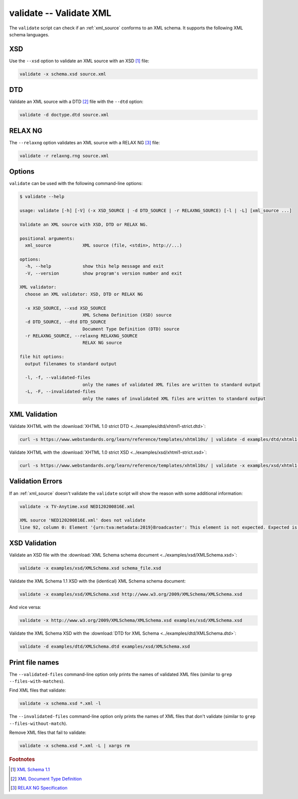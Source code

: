 .. index::
   single: validate script
   single: scripts; validate

validate -- Validate XML
========================
The ``validate`` script can check if an :ref:`xml_source` conforms to an XML schema.
It supports the following XML schema languages.


.. index::
   single: validate script; XSD
   single: XSD
   single: XML Schema Definition
   single: XML Schema

XSD
---
.. program:: validate
.. option:: -x <xml_schema>, --xsd <xml_schema>

Use the ``--xsd`` option to validate an XML source with an XSD [#]_ file:

.. code-block:: bash

   validate -x schema.xsd source.xml


.. index::
   single: validate script; DTD
   single: DTD
   single: Document Type Definition

DTD
---
.. program:: validate
.. option:: -d <dtd_schema>, --dtd <dtd_schema>

Validate an XML source with a DTD [#]_ file with the ``--dtd`` option:

.. code-block:: bash

   validate -d doctype.dtd source.xml


.. index::
   single: validate script; RELAX NG
   single: RELAX NG

RELAX NG
--------
.. program:: validate
.. option:: -r <relax_ng_schema>, --relaxng <relax_ng_schema>

The ``--relaxng`` option validates an XML source with a RELAX NG [#]_ file:

.. code-block:: bash

   validate -r relaxng.rng source.xml


Options
-------
``validate`` can be used with the following command-line options:

.. code-block:: console

   $ validate --help

   usage: validate [-h] [-V] (-x XSD_SOURCE | -d DTD_SOURCE | -r RELAXNG_SOURCE) [-l | -L] [xml_source ...]

   Validate an XML source with XSD, DTD or RELAX NG.

   positional arguments:
     xml_source            XML source (file, <stdin>, http://...)

   options:
     -h, --help            show this help message and exit
     -V, --version         show program's version number and exit

   XML validator:
     choose an XML validator: XSD, DTD or RELAX NG

     -x XSD_SOURCE, --xsd XSD_SOURCE
                           XML Schema Definition (XSD) source
     -d DTD_SOURCE, --dtd DTD_SOURCE
                           Document Type Definition (DTD) source
     -r RELAXNG_SOURCE, --relaxng RELAXNG_SOURCE
                           RELAX NG source

   file hit options:
     output filenames to standard output

     -l, -f, --validated-files
                           only the names of validated XML files are written to standard output
     -L, -F, --invalidated-files
                           only the names of invalidated XML files are written to standard output


XML Validation
--------------

Validate XHTML with the
:download:`XHTML 1.0 strict DTD <../examples/dtd/xhtml1-strict.dtd>`:

.. code-block:: bash

   curl -s https://www.webstandards.org/learn/reference/templates/xhtml10s/ | validate -d examples/dtd/xhtml1-strict.dtd

Validate XHTML with the
:download:`XHTML 1.0 strict XSD <../examples/xsd/xhtml1-strict.xsd>`:

.. code-block:: bash

   curl -s https://www.webstandards.org/learn/reference/templates/xhtml10s/ | validate -x examples/xsd/xhtml1-strict.xsd

Validation Errors
-----------------

If an :ref:`xml_source` doesn't validate the ``validate`` script will show the
reason with some additional information:

.. code-block:: bash

   validate -x TV-Anytime.xsd NED120200816E.xml

   XML source 'NED120200816E.xml' does not validate
   line 92, column 0: Element '{urn:tva:metadata:2019}Broadcaster': This element is not expected. Expected is one of ( {urn:tva:metadata:2019}FirstShowing, {urn:tva:metadata:2019}LastShowing, {urn:tva:metadata:2019}Free ).

XSD Validation
--------------

Validate an XSD file with the
:download:`XML Schema schema document <../examples/xsd/XMLSchema.xsd>`:

.. code-block:: bash

   validate -x examples/xsd/XMLSchema.xsd schema_file.xsd

Validate the XML Schema 1.1 XSD with the (identical) XML Schema schema document:

.. code-block:: bash

   validate -x examples/xsd/XMLSchema.xsd http://www.w3.org/2009/XMLSchema/XMLSchema.xsd

And vice versa:

.. code-block:: bash

   validate -x http://www.w3.org/2009/XMLSchema/XMLSchema.xsd examples/xsd/XMLSchema.xsd

Validate the XML Schema XSD with the
:download:`DTD for XML Schema <../examples/dtd/XMLSchema.dtd>`:

.. code-block:: bash

   validate -d examples/dtd/XMLSchema.dtd examples/xsd/XMLSchema.xsd

Print file names
----------------
.. program:: validate
.. option:: -l, -f, --validated-files

The ``--validated-files`` command-line option only prints the names of validated XML files
(similar to ``grep --files-with-matches``).

Find XML files that validate:

.. code-block:: bash

   validate -x schema.xsd *.xml -l

.. program:: validate
.. option:: -L, -F, --invalidated-files

The ``--invalidated-files`` command-line option only prints the names of XML files that don't validate
(similar to ``grep --files-without-match``).

Remove XML files that fail to validate:

.. code-block:: bash

   validate -x schema.xsd *.xml -L | xargs rm


.. rubric:: Footnotes

.. [#] `XML Schema 1.1 <https://www.w3.org/XML/Schema>`_
.. [#] `XML Document Type Definition <https://www.w3.org/TR/xml/#dtd>`_
.. [#] `RELAX NG Specification <https://www.oasis-open.org/committees/relax-ng/spec.html>`_
